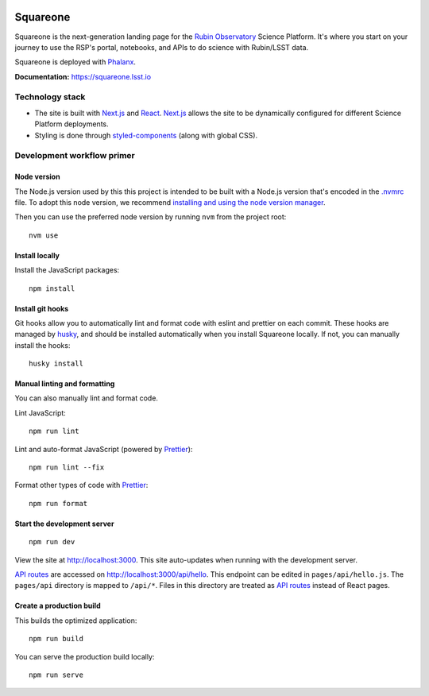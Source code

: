 .. image:: https://github.com/lsst-sqre/squareone/actions/workflows/ci.yaml/badge.svg
   :target: https://github.com/lsst-sqre/sqr-060/actions/
.. image:: https://img.shields.io/badge/squareone-lsst.io-brightgreen.svg
   :target: https://squareone.lsst.io

#########
Squareone
#########

Squareone is the next-generation landing page for the `Rubin Observatory`_ Science Platform.
It's where you start on your journey to use the RSP's portal, notebooks, and APIs to do science with Rubin/LSST data.

Squareone is deployed with `Phalanx <https://phalanx.lsst.io>`_.

**Documentation:** https://squareone.lsst.io

Technology stack
================

- The site is built with Next.js_ and React_.
  Next.js_ allows the site to be dynamically configured for different Science Platform deployments.

- Styling is done through styled-components_ (along with global CSS).

Development workflow primer
===========================

Node version
------------

The Node.js version used by this this project is intended to be built with a Node.js version that's encoded in the `.nvmrc <./.nvmrc>`__ file.
To adopt this node version, we recommend `installing and using the node version manager <https://github.com/nvm-sh/nvm>`__.

Then you can use the preferred node version by running ``nvm`` from the project root::

   nvm use

Install locally
---------------

Install the JavaScript packages::

   npm install

Install git hooks
-----------------

Git hooks allow you to automatically lint and format code with eslint and prettier on each commit.
These hooks are managed by `husky <https://typicode.github.io/husky/#/>`_, and should be installed automatically when you install Squareone locally.
If not, you can manually install the hooks::

   husky install

Manual linting and formatting
-----------------------------

You can also manually lint and format code.

Lint JavaScript::

   npm run lint

Lint and auto-format JavaScript (powered by Prettier_)::

   npm run lint --fix

Format other types of code with Prettier_::

   npm run format

Start the development server
----------------------------

::

   npm run dev

View the site at http://localhost:3000.
This site auto-updates when running with the development server.

`API routes <https://nextjs.org/docs/api-routes/introduction>`_ are accessed on http://localhost:3000/api/hello.
This endpoint can be edited in ``pages/api/hello.js``.
The ``pages/api`` directory is mapped to ``/api/*``.
Files in this directory are treated as `API routes`_ instead of React pages.

Create a production build
-------------------------

This builds the optimized application::

   npm run build

You can serve the production build locally::

   npm run serve

.. _Next.js: https://nextjs.org
.. _Prettier: https://prettier.io/
.. _Rubin Observatory: https://www.lsst.org
.. _React: https://reactjs.org
.. _styled-components: https://styled-components.com
